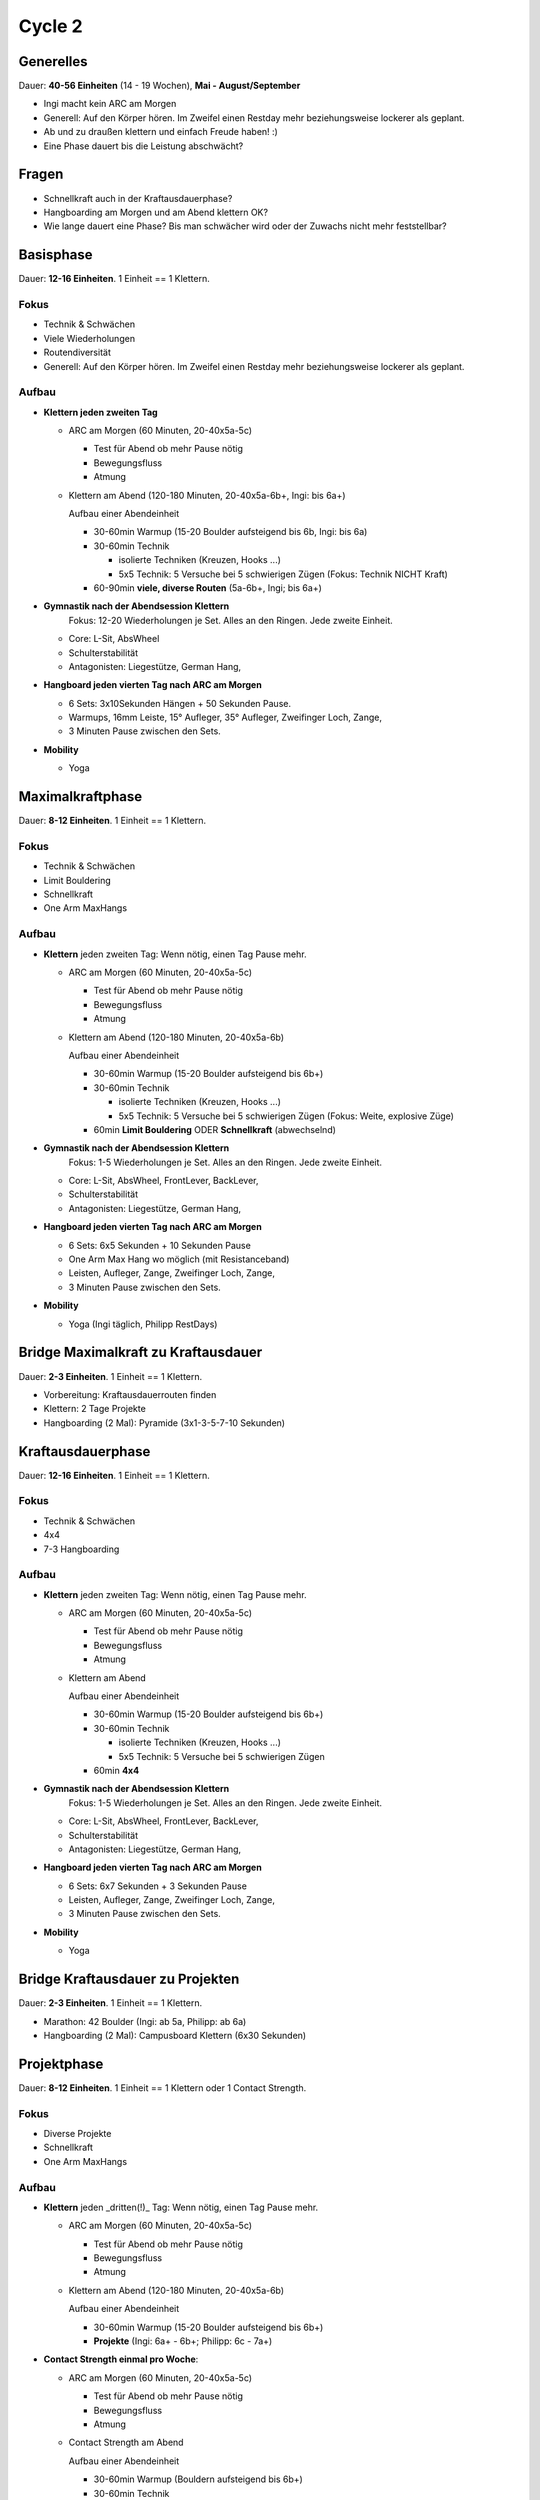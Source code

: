 ========
Cycle 2
========

Generelles
----------

Dauer: **40-56 Einheiten** (14 - 19 Wochen), **Mai - August/September**

- Ingi macht kein ARC am Morgen
- Generell: Auf den Körper hören. Im Zweifel einen
  Restday mehr beziehungsweise lockerer als geplant.
- Ab und zu draußen klettern und einfach Freude haben! :)
- Eine Phase dauert bis die Leistung abschwächt?


Fragen
------

- Schnellkraft auch in der Kraftausdauerphase?
- Hangboarding am Morgen und am Abend klettern OK?
- Wie lange dauert eine Phase? Bis man schwächer wird oder
  der Zuwachs nicht mehr feststellbar?


Basisphase
----------
Dauer: **12-16 Einheiten**. 1 Einheit == 1 Klettern.


Fokus
*****

- Technik & Schwächen
- Viele Wiederholungen
- Routendiversität
- Generell: Auf den Körper hören. Im Zweifel einen
  Restday mehr beziehungsweise lockerer als geplant.

Aufbau
******

- **Klettern jeden zweiten Tag**

  - ARC am Morgen (60 Minuten, 20-40x5a-5c)
  
    - Test für Abend ob mehr Pause nötig
    - Bewegungsfluss
    - Atmung

  - Klettern am Abend (120-180 Minuten, 20-40x5a-6b+, Ingi: bis 6a+)

    Aufbau einer Abendeinheit
    
    - 30-60min Warmup (15-20 Boulder aufsteigend bis 6b, Ingi: bis 6a)
    - 30-60min Technik
        
      - isolierte Techniken (Kreuzen, Hooks ...)
      - 5x5 Technik: 5 Versuche bei 5 schwierigen Zügen (Fokus: Technik NICHT Kraft)

    - 60-90min **viele, diverse Routen** (5a-6b+, Ingi; bis 6a+)

- **Gymnastik nach der Abendsession Klettern** 
   Fokus: 12-20 Wiederholungen je Set. Alles an den Ringen. Jede zweite Einheit.

  - Core: L-Sit, AbsWheel
  - Schulterstabilität
  - Antagonisten: Liegestütze, German Hang,

- **Hangboard jeden vierten Tag nach ARC am Morgen** 

  - 6 Sets: 3x10Sekunden Hängen + 50 Sekunden Pause.
  - Warmups, 16mm Leiste, 15° Aufleger, 35° Aufleger, Zweifinger Loch, Zange, 
  - 3 Minuten Pause zwischen den Sets.

- **Mobility**

  - Yoga


Maximalkraftphase
-----------------
Dauer: **8-12 Einheiten**. 1 Einheit == 1 Klettern.

Fokus
*****

- Technik & Schwächen
- Limit Bouldering
- Schnellkraft
- One Arm MaxHangs

Aufbau
******

- **Klettern** jeden zweiten Tag:
  Wenn nötig, einen Tag Pause mehr.

  - ARC am Morgen (60 Minuten, 20-40x5a-5c) 

    - Test für Abend ob mehr Pause nötig
    - Bewegungsfluss
    - Atmung

  - Klettern am Abend (120-180 Minuten, 20-40x5a-6b)

    Aufbau einer Abendeinheit

    - 30-60min Warmup (15-20 Boulder aufsteigend bis 6b+)
    - 30-60min Technik

      - isolierte Techniken (Kreuzen, Hooks ...)
      - 5x5 Technik: 5 Versuche bei 5 schwierigen Zügen (Fokus: Weite, explosive Züge)

    - 60min **Limit Bouldering** ODER **Schnellkraft** (abwechselnd)

- **Gymnastik nach der Abendsession Klettern**
   Fokus: 1-5 Wiederholungen je Set. Alles an den Ringen. Jede zweite Einheit.

  - Core: L-Sit, AbsWheel, FrontLever, BackLever,
  - Schulterstabilität
  - Antagonisten: Liegestütze, German Hang,

- **Hangboard jeden vierten Tag nach ARC am Morgen** 

  - 6 Sets: 6x5 Sekunden + 10 Sekunden Pause 
  - One Arm Max Hang wo möglich (mit Resistanceband)
  - Leisten, Aufleger, Zange, Zweifinger Loch, Zange,
  - 3 Minuten Pause zwischen den Sets.

- **Mobility**

  - Yoga (Ingi täglich, Philipp RestDays)


Bridge Maximalkraft zu Kraftausdauer
------------------------------------
Dauer: **2-3 Einheiten**. 1 Einheit == 1 Klettern.

- Vorbereitung: Kraftausdauerrouten finden
- Klettern: 2 Tage Projekte
- Hangboarding (2 Mal): Pyramide (3x1-3-5-7-10 Sekunden)


Kraftausdauerphase
-------------------
Dauer: **12-16 Einheiten**. 1 Einheit == 1 Klettern.


Fokus
*****

- Technik & Schwächen
- 4x4
- 7-3 Hangboarding


Aufbau
******

- **Klettern** jeden zweiten Tag:
  Wenn nötig, einen Tag Pause mehr.

  - ARC am Morgen (60 Minuten, 20-40x5a-5c) 

    - Test für Abend ob mehr Pause nötig
    - Bewegungsfluss
    - Atmung

  - Klettern am Abend

    Aufbau einer Abendeinheit

    - 30-60min Warmup (15-20 Boulder aufsteigend bis 6b+)
    - 30-60min Technik

      - isolierte Techniken (Kreuzen, Hooks ...)
      - 5x5 Technik: 5 Versuche bei 5 schwierigen Zügen

    - 60min **4x4**

- **Gymnastik nach der Abendsession Klettern**
   Fokus: 1-5 Wiederholungen je Set. Alles an den Ringen. Jede zweite Einheit.

  - Core: L-Sit, AbsWheel, FrontLever, BackLever,
  - Schulterstabilität
  - Antagonisten: Liegestütze, German Hang,

- **Hangboard jeden vierten Tag nach ARC am Morgen**

  - 6 Sets: 6x7 Sekunden + 3 Sekunden Pause 
  - Leisten, Aufleger, Zange, Zweifinger Loch, Zange,
  - 3 Minuten Pause zwischen den Sets.

- **Mobility**

  - Yoga


Bridge Kraftausdauer zu Projekten
------------------------------------
Dauer: **2-3 Einheiten**. 1 Einheit == 1 Klettern.

- Marathon: 42 Boulder (Ingi: ab 5a, Philipp: ab 6a)
- Hangboarding (2 Mal): Campusboard Klettern (6x30 Sekunden)


Projektphase
-----------------
Dauer: **8-12 Einheiten**. 1 Einheit == 1 Klettern oder 1 Contact Strength.


Fokus
*****

- Diverse Projekte
- Schnellkraft
- One Arm MaxHangs


Aufbau
******

- **Klettern** jeden _dritten(!)_ Tag:
  Wenn nötig, einen Tag Pause mehr.

  - ARC am Morgen (60 Minuten, 20-40x5a-5c) 

    - Test für Abend ob mehr Pause nötig
    - Bewegungsfluss
    - Atmung

  - Klettern am Abend (120-180 Minuten, 20-40x5a-6b)

    Aufbau einer Abendeinheit

    - 30-60min Warmup (15-20 Boulder aufsteigend bis 6b+)
    - **Projekte** (Ingi: 6a+ - 6b+; Philipp: 6c - 7a+)


- **Contact Strength einmal pro Woche**:

  - ARC am Morgen (60 Minuten, 20-40x5a-5c) 

    - Test für Abend ob mehr Pause nötig
    - Bewegungsfluss
    - Atmung

  - Contact Strength am Abend

    Aufbau einer Abendeinheit

    - 30-60min Warmup (Bouldern aufsteigend bis 6b+)
    - 30-60min Technik

      - isolierte Techniken (Kreuzen, Hooks ...)
      - 5x5 Technik: 5 Versuche bei 5 schwierigen Zügen

    - 60min Contact Strength


- **Gymnastik nach der Abendsession Klettern**
   Fokus: 1-5 Wiederholungen je Set. Alles an den Ringen. Jede zweite Einheit.

  - Core: L-Sit, AbsWheel, FrontLever, BackLever,
  - Schulterstabilität
  - Antagonisten: Liegestütze, German Hang,

- **Hangboard jeden vierten Tag nach ARC am Morgen** 

  - 6 Sets: 6x5 Sekunden + 10 Sekunden Pause 
  - One Arm Max Hang wo möglich (mit Resistanceband)
  - Leisten, Aufleger, Zange, Zweifinger Loch, Zange,
  - 3 Minuten Pause zwischen den Sets.

- **Mobility**

  - Yoga


Rest Weeks
-----------------
Dauer: **12-14 Tage**


Fokus
*****

- Aktive Regeneration
- Yoga
- Entspannen und freuen auf den nächsten Zyklus :)


